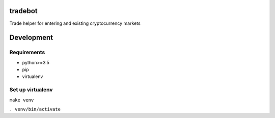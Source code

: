 tradebot
========
Trade helper for entering and existing cryptocurrency markets

Development
===========

Requirements
------------
* python>=3.5
* pip
* virtualenv

Set up virtualenv
-----------------
``make venv``

``. venv/bin/activate``
